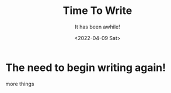 #+title: Time To Write
#+subtitle: It has been awhile!
#+date: <2022-04-09 Sat>
#+options: H:2 toc:nil num:nil

* The need to begin writing again!

more things
